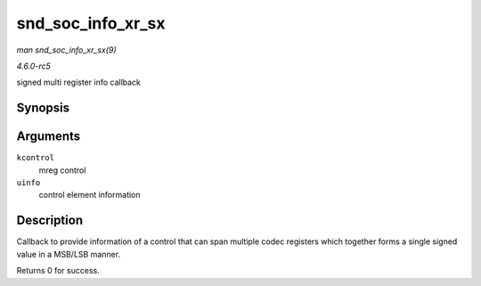 .. -*- coding: utf-8; mode: rst -*-

.. _API-snd-soc-info-xr-sx:

==================
snd_soc_info_xr_sx
==================

*man snd_soc_info_xr_sx(9)*

*4.6.0-rc5*

signed multi register info callback


Synopsis
========

.. c:function:: int snd_soc_info_xr_sx( struct snd_kcontrol * kcontrol, struct snd_ctl_elem_info * uinfo )

Arguments
=========

``kcontrol``
    mreg control

``uinfo``
    control element information


Description
===========

Callback to provide information of a control that can span multiple
codec registers which together forms a single signed value in a MSB/LSB
manner.

Returns 0 for success.


.. ------------------------------------------------------------------------------
.. This file was automatically converted from DocBook-XML with the dbxml
.. library (https://github.com/return42/sphkerneldoc). The origin XML comes
.. from the linux kernel, refer to:
..
.. * https://github.com/torvalds/linux/tree/master/Documentation/DocBook
.. ------------------------------------------------------------------------------
